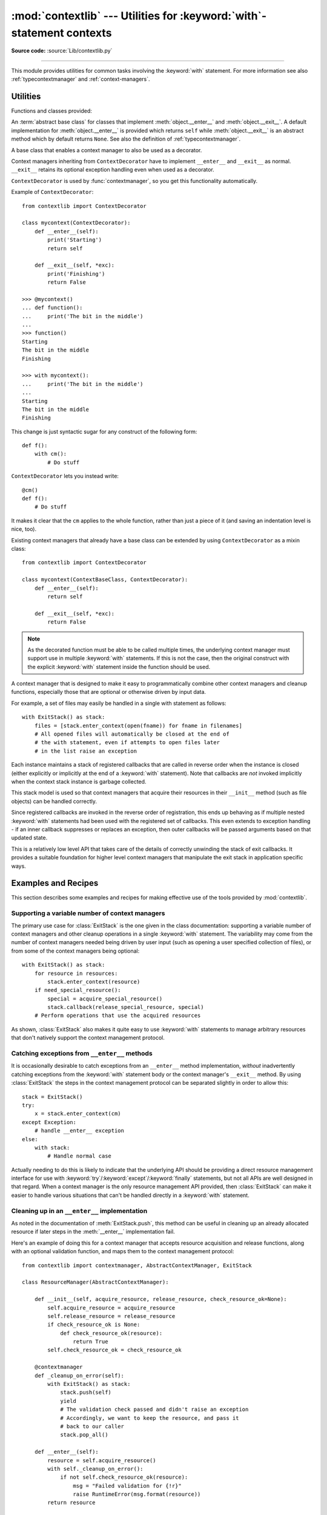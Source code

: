 :mod:`contextlib` --- Utilities for :keyword:`with`\ -statement contexts
========================================================================

.. module:: contextlib
   :synopsis: Utilities for with-statement contexts.

**Source code:** :source:`Lib/contextlib.py`

--------------

This module provides utilities for common tasks involving the :keyword:`with`
statement. For more information see also :ref:`typecontextmanager` and
:ref:`context-managers`.


Utilities
---------

Functions and classes provided:

.. class:: AbstractContextManager

   An :term:`abstract base class` for classes that implement
   :meth:`object.__enter__` and :meth:`object.__exit__`. A default
   implementation for :meth:`object.__enter__` is provided which returns
   ``self`` while :meth:`object.__exit__` is an abstract method which by default
   returns ``None``. See also the definition of :ref:`typecontextmanager`.

   .. versionadded:: 3.6



.. decorator:: contextmanager

   This function is a :term:`decorator` that can be used to define a factory
   function for :keyword:`with` statement context managers, without needing to
   create a class or separate :meth:`__enter__` and :meth:`__exit__` methods.

   A simple example (this is not recommended as a real way of generating HTML!)::

      from contextlib import contextmanager

      @contextmanager
      def tag(name):
          print("<%s>" % name)
          yield
          print("</%s>" % name)

      >>> with tag("h1"):
      ...    print("foo")
      ...
      <h1>
      foo
      </h1>

   The function being decorated must return a :term:`generator`-iterator when
   called. This iterator must yield exactly one value, which will be bound to
   the targets in the :keyword:`with` statement's :keyword:`as` clause, if any.

   At the point where the generator yields, the block nested in the :keyword:`with`
   statement is executed.  The generator is then resumed after the block is exited.
   If an unhandled exception occurs in the block, it is reraised inside the
   generator at the point where the yield occurred.  Thus, you can use a
   :keyword:`try`...\ :keyword:`except`...\ :keyword:`finally` statement to trap
   the error (if any), or ensure that some cleanup takes place. If an exception is
   trapped merely in order to log it or to perform some action (rather than to
   suppress it entirely), the generator must reraise that exception. Otherwise the
   generator context manager will indicate to the :keyword:`with` statement that
   the exception has been handled, and execution will resume with the statement
   immediately following the :keyword:`with` statement.

   :func:`contextmanager` uses :class:`ContextDecorator` so the context managers
   it creates can be used as decorators as well as in :keyword:`with` statements.
   When used as a decorator, a new generator instance is implicitly created on
   each function call (this allows the otherwise "one-shot" context managers
   created by :func:`contextmanager` to meet the requirement that context
   managers support multiple invocations in order to be used as decorators).

   .. versionchanged:: 3.2
      Use of :class:`ContextDecorator`.


.. decorator:: asynccontextmanager

   Similar to :func:`~contextlib.contextmanager`, but creates an
   :ref:`asynchronous context manager <async-context-managers>`.

   This function is a :term:`decorator` that can be used to define a factory
   function for :keyword:`async with` statement asynchronous context managers,
   without needing to create a class or separate :meth:`__aenter__` and
   :meth:`__aexit__` methods. It must be applied to an :term:`asynchronous
   generator` function.

   A simple example::

      from contextlib import asynccontextmanager

      @asynccontextmanager
      async def get_connection():
          conn = await acquire_db_connection()
          try:
              yield
          finally:
              await release_db_connection(conn)

      async def get_all_users():
          async with get_connection() as conn:
              return conn.query('SELECT ...')

   .. versionadded:: 3.7


.. function:: closing(thing)

   Return a context manager that closes *thing* upon completion of the block.  This
   is basically equivalent to::

      from contextlib import contextmanager

      @contextmanager
      def closing(thing):
          try:
              yield thing
          finally:
              thing.close()

   And lets you write code like this::

      from contextlib import closing
      from urllib.request import urlopen

      with closing(urlopen('http://www.python.org')) as page:
          for line in page:
              print(line)

   without needing to explicitly close ``page``.  Even if an error occurs,
   ``page.close()`` will be called when the :keyword:`with` block is exited.


.. function:: nullcontext(thing=None)

    Return a context manager that just returns *thing*. It is intended to be used 
    as a standin for an optional context manager, for example::

        def debug_trace(details):
            if __debug__:
                return TraceContext(details)
            # Don't do anything special with the context in release mode
            return nullcontext(details)

        with debug_trace(details) as d:
            # Suite is traced in debug mode, but runs normally otherwise


.. function:: suppress(*exceptions)

   Return a context manager that suppresses any of the specified exceptions
   if they occur in the body of a with statement and then resumes execution
   with the first statement following the end of the with statement.

   As with any other mechanism that completely suppresses exceptions, this
   context manager should be used only to cover very specific errors where
   silently continuing with program execution is known to be the right
   thing to do.

   For example::

       from contextlib import suppress

       with suppress(FileNotFoundError):
           os.remove('somefile.tmp')

       with suppress(FileNotFoundError):
           os.remove('someotherfile.tmp')

   This code is equivalent to::

       try:
           os.remove('somefile.tmp')
       except FileNotFoundError:
           pass

       try:
           os.remove('someotherfile.tmp')
       except FileNotFoundError:
           pass

   This context manager is :ref:`reentrant <reentrant-cms>`.

   .. versionadded:: 3.4


.. function:: redirect_stdout(new_target)

   Context manager for temporarily redirecting :data:`sys.stdout` to
   another file or file-like object.

   This tool adds flexibility to existing functions or classes whose output
   is hardwired to stdout.

   For example, the output of :func:`help` normally is sent to *sys.stdout*.
   You can capture that output in a string by redirecting the output to an
   :class:`io.StringIO` object::

        f = io.StringIO()
        with redirect_stdout(f):
            help(pow)
        s = f.getvalue()

   To send the output of :func:`help` to a file on disk, redirect the output
   to a regular file::

        with open('help.txt', 'w') as f:
            with redirect_stdout(f):
                help(pow)

   To send the output of :func:`help` to *sys.stderr*::

        with redirect_stdout(sys.stderr):
            help(pow)

   Note that the global side effect on :data:`sys.stdout` means that this
   context manager is not suitable for use in library code and most threaded
   applications. It also has no effect on the output of subprocesses.
   However, it is still a useful approach for many utility scripts.

   This context manager is :ref:`reentrant <reentrant-cms>`.

   .. versionadded:: 3.4


.. function:: redirect_stderr(new_target)

   Similar to :func:`~contextlib.redirect_stdout` but redirecting
   :data:`sys.stderr` to another file or file-like object.

   This context manager is :ref:`reentrant <reentrant-cms>`.

   .. versionadded:: 3.5


.. class:: ContextDecorator()

   A base class that enables a context manager to also be used as a decorator.

   Context managers inheriting from ``ContextDecorator`` have to implement
   ``__enter__`` and ``__exit__`` as normal. ``__exit__`` retains its optional
   exception handling even when used as a decorator.

   ``ContextDecorator`` is used by :func:`contextmanager`, so you get this
   functionality automatically.

   Example of ``ContextDecorator``::

      from contextlib import ContextDecorator

      class mycontext(ContextDecorator):
          def __enter__(self):
              print('Starting')
              return self

          def __exit__(self, *exc):
              print('Finishing')
              return False

      >>> @mycontext()
      ... def function():
      ...     print('The bit in the middle')
      ...
      >>> function()
      Starting
      The bit in the middle
      Finishing

      >>> with mycontext():
      ...     print('The bit in the middle')
      ...
      Starting
      The bit in the middle
      Finishing

   This change is just syntactic sugar for any construct of the following form::

      def f():
          with cm():
              # Do stuff

   ``ContextDecorator`` lets you instead write::

      @cm()
      def f():
          # Do stuff

   It makes it clear that the ``cm`` applies to the whole function, rather than
   just a piece of it (and saving an indentation level is nice, too).

   Existing context managers that already have a base class can be extended by
   using ``ContextDecorator`` as a mixin class::

      from contextlib import ContextDecorator

      class mycontext(ContextBaseClass, ContextDecorator):
          def __enter__(self):
              return self

          def __exit__(self, *exc):
              return False

   .. note::
      As the decorated function must be able to be called multiple times, the
      underlying context manager must support use in multiple :keyword:`with`
      statements. If this is not the case, then the original construct with the
      explicit :keyword:`with` statement inside the function should be used.

   .. versionadded:: 3.2


.. class:: ExitStack()

   A context manager that is designed to make it easy to programmatically
   combine other context managers and cleanup functions, especially those
   that are optional or otherwise driven by input data.

   For example, a set of files may easily be handled in a single with
   statement as follows::

      with ExitStack() as stack:
          files = [stack.enter_context(open(fname)) for fname in filenames]
          # All opened files will automatically be closed at the end of
          # the with statement, even if attempts to open files later
          # in the list raise an exception

   Each instance maintains a stack of registered callbacks that are called in
   reverse order when the instance is closed (either explicitly or implicitly
   at the end of a :keyword:`with` statement). Note that callbacks are *not*
   invoked implicitly when the context stack instance is garbage collected.

   This stack model is used so that context managers that acquire their
   resources in their ``__init__`` method (such as file objects) can be
   handled correctly.

   Since registered callbacks are invoked in the reverse order of
   registration, this ends up behaving as if multiple nested :keyword:`with`
   statements had been used with the registered set of callbacks. This even
   extends to exception handling - if an inner callback suppresses or replaces
   an exception, then outer callbacks will be passed arguments based on that
   updated state.

   This is a relatively low level API that takes care of the details of
   correctly unwinding the stack of exit callbacks. It provides a suitable
   foundation for higher level context managers that manipulate the exit
   stack in application specific ways.

   .. versionadded:: 3.3

   .. method:: enter_context(cm)

      Enters a new context manager and adds its :meth:`__exit__` method to
      the callback stack. The return value is the result of the context
      manager's own :meth:`__enter__` method.

      These context managers may suppress exceptions just as they normally
      would if used directly as part of a :keyword:`with` statement.

   .. method:: push(exit)

      Adds a context manager's :meth:`__exit__` method to the callback stack.

      As ``__enter__`` is *not* invoked, this method can be used to cover
      part of an :meth:`__enter__` implementation with a context manager's own
      :meth:`__exit__` method.

      If passed an object that is not a context manager, this method assumes
      it is a callback with the same signature as a context manager's
      :meth:`__exit__` method and adds it directly to the callback stack.

      By returning true values, these callbacks can suppress exceptions the
      same way context manager :meth:`__exit__` methods can.

      The passed in object is returned from the function, allowing this
      method to be used as a function decorator.

   .. method:: callback(callback, *args, **kwds)

      Accepts an arbitrary callback function and arguments and adds it to
      the callback stack.

      Unlike the other methods, callbacks added this way cannot suppress
      exceptions (as they are never passed the exception details).

      The passed in callback is returned from the function, allowing this
      method to be used as a function decorator.

   .. method:: pop_all()

      Transfers the callback stack to a fresh :class:`ExitStack` instance
      and returns it. No callbacks are invoked by this operation - instead,
      they will now be invoked when the new stack is closed (either
      explicitly or implicitly at the end of a :keyword:`with` statement).

      For example, a group of files can be opened as an "all or nothing"
      operation as follows::

         with ExitStack() as stack:
             files = [stack.enter_context(open(fname)) for fname in filenames]
             # Hold onto the close method, but don't call it yet.
             close_files = stack.pop_all().close
             # If opening any file fails, all previously opened files will be
             # closed automatically. If all files are opened successfully,
             # they will remain open even after the with statement ends.
             # close_files() can then be invoked explicitly to close them all.

   .. method:: close()

      Immediately unwinds the callback stack, invoking callbacks in the
      reverse order of registration. For any context managers and exit
      callbacks registered, the arguments passed in will indicate that no
      exception occurred.


Examples and Recipes
--------------------

This section describes some examples and recipes for making effective use of
the tools provided by :mod:`contextlib`.


Supporting a variable number of context managers
^^^^^^^^^^^^^^^^^^^^^^^^^^^^^^^^^^^^^^^^^^^^^^^^

The primary use case for :class:`ExitStack` is the one given in the class
documentation: supporting a variable number of context managers and other
cleanup operations in a single :keyword:`with` statement. The variability
may come from the number of context managers needed being driven by user
input (such as opening a user specified collection of files), or from
some of the context managers being optional::

    with ExitStack() as stack:
        for resource in resources:
            stack.enter_context(resource)
        if need_special_resource():
            special = acquire_special_resource()
            stack.callback(release_special_resource, special)
        # Perform operations that use the acquired resources

As shown, :class:`ExitStack` also makes it quite easy to use :keyword:`with`
statements to manage arbitrary resources that don't natively support the
context management protocol.


Catching exceptions from ``__enter__`` methods
^^^^^^^^^^^^^^^^^^^^^^^^^^^^^^^^^^^^^^^^^^^^^^

It is occasionally desirable to catch exceptions from an ``__enter__``
method implementation, *without* inadvertently catching exceptions from
the :keyword:`with` statement body or the context manager's ``__exit__``
method. By using :class:`ExitStack` the steps in the context management
protocol can be separated slightly in order to allow this::

   stack = ExitStack()
   try:
       x = stack.enter_context(cm)
   except Exception:
       # handle __enter__ exception
   else:
       with stack:
           # Handle normal case

Actually needing to do this is likely to indicate that the underlying API
should be providing a direct resource management interface for use with
:keyword:`try`/:keyword:`except`/:keyword:`finally` statements, but not
all APIs are well designed in that regard. When a context manager is the
only resource management API provided, then :class:`ExitStack` can make it
easier to handle various situations that can't be handled directly in a
:keyword:`with` statement.


Cleaning up in an ``__enter__`` implementation
^^^^^^^^^^^^^^^^^^^^^^^^^^^^^^^^^^^^^^^^^^^^^^

As noted in the documentation of :meth:`ExitStack.push`, this
method can be useful in cleaning up an already allocated resource if later
steps in the :meth:`__enter__` implementation fail.

Here's an example of doing this for a context manager that accepts resource
acquisition and release functions, along with an optional validation function,
and maps them to the context management protocol::

   from contextlib import contextmanager, AbstractContextManager, ExitStack

   class ResourceManager(AbstractContextManager):

       def __init__(self, acquire_resource, release_resource, check_resource_ok=None):
           self.acquire_resource = acquire_resource
           self.release_resource = release_resource
           if check_resource_ok is None:
               def check_resource_ok(resource):
                   return True
           self.check_resource_ok = check_resource_ok

       @contextmanager
       def _cleanup_on_error(self):
           with ExitStack() as stack:
               stack.push(self)
               yield
               # The validation check passed and didn't raise an exception
               # Accordingly, we want to keep the resource, and pass it
               # back to our caller
               stack.pop_all()

       def __enter__(self):
           resource = self.acquire_resource()
           with self._cleanup_on_error():
               if not self.check_resource_ok(resource):
                   msg = "Failed validation for {!r}"
                   raise RuntimeError(msg.format(resource))
           return resource

       def __exit__(self, *exc_details):
           # We don't need to duplicate any of our resource release logic
           self.release_resource()


Replacing any use of ``try-finally`` and flag variables
^^^^^^^^^^^^^^^^^^^^^^^^^^^^^^^^^^^^^^^^^^^^^^^^^^^^^^^

A pattern you will sometimes see is a ``try-finally`` statement with a flag
variable to indicate whether or not the body of the ``finally`` clause should
be executed. In its simplest form (that can't already be handled just by
using an ``except`` clause instead), it looks something like this::

   cleanup_needed = True
   try:
       result = perform_operation()
       if result:
           cleanup_needed = False
   finally:
       if cleanup_needed:
           cleanup_resources()

As with any ``try`` statement based code, this can cause problems for
development and review, because the setup code and the cleanup code can end
up being separated by arbitrarily long sections of code.

:class:`ExitStack` makes it possible to instead register a callback for
execution at the end of a ``with`` statement, and then later decide to skip
executing that callback::

   from contextlib import ExitStack

   with ExitStack() as stack:
       stack.callback(cleanup_resources)
       result = perform_operation()
       if result:
           stack.pop_all()

This allows the intended cleanup up behaviour to be made explicit up front,
rather than requiring a separate flag variable.

If a particular application uses this pattern a lot, it can be simplified
even further by means of a small helper class::

   from contextlib import ExitStack

   class Callback(ExitStack):
       def __init__(self, callback, *args, **kwds):
           super(Callback, self).__init__()
           self.callback(callback, *args, **kwds)

       def cancel(self):
           self.pop_all()

   with Callback(cleanup_resources) as cb:
       result = perform_operation()
       if result:
           cb.cancel()

If the resource cleanup isn't already neatly bundled into a standalone
function, then it is still possible to use the decorator form of
:meth:`ExitStack.callback` to declare the resource cleanup in
advance::

   from contextlib import ExitStack

   with ExitStack() as stack:
       @stack.callback
       def cleanup_resources():
           ...
       result = perform_operation()
       if result:
           stack.pop_all()

Due to the way the decorator protocol works, a callback function
declared this way cannot take any parameters. Instead, any resources to
be released must be accessed as closure variables.


Using a context manager as a function decorator
^^^^^^^^^^^^^^^^^^^^^^^^^^^^^^^^^^^^^^^^^^^^^^^

:class:`ContextDecorator` makes it possible to use a context manager in
both an ordinary ``with`` statement and also as a function decorator.

For example, it is sometimes useful to wrap functions or groups of statements
with a logger that can track the time of entry and time of exit.  Rather than
writing both a function decorator and a context manager for the task,
inheriting from :class:`ContextDecorator` provides both capabilities in a
single definition::

    from contextlib import ContextDecorator
    import logging

    logging.basicConfig(level=logging.INFO)

    class track_entry_and_exit(ContextDecorator):
        def __init__(self, name):
            self.name = name

        def __enter__(self):
            logging.info('Entering: %s', self.name)

        def __exit__(self, exc_type, exc, exc_tb):
            logging.info('Exiting: %s', self.name)

Instances of this class can be used as both a context manager::

    with track_entry_and_exit('widget loader'):
        print('Some time consuming activity goes here')
        load_widget()

And also as a function decorator::

    @track_entry_and_exit('widget loader')
    def activity():
        print('Some time consuming activity goes here')
        load_widget()

Note that there is one additional limitation when using context managers
as function decorators: there's no way to access the return value of
:meth:`__enter__`. If that value is needed, then it is still necessary to use
an explicit ``with`` statement.

.. seealso::

   :pep:`343` - The "with" statement
      The specification, background, and examples for the Python :keyword:`with`
      statement.

.. _single-use-reusable-and-reentrant-cms:

Single use, reusable and reentrant context managers
---------------------------------------------------

Most context managers are written in a way that means they can only be
used effectively in a :keyword:`with` statement once. These single use
context managers must be created afresh each time they're used -
attempting to use them a second time will trigger an exception or
otherwise not work correctly.

This common limitation means that it is generally advisable to create
context managers directly in the header of the :keyword:`with` statement
where they are used (as shown in all of the usage examples above).

Files are an example of effectively single use context managers, since
the first :keyword:`with` statement will close the file, preventing any
further IO operations using that file object.

Context managers created using :func:`contextmanager` are also single use
context managers, and will complain about the underlying generator failing
to yield if an attempt is made to use them a second time::

    >>> from contextlib import contextmanager
    >>> @contextmanager
    ... def singleuse():
    ...     print("Before")
    ...     yield
    ...     print("After")
    ...
    >>> cm = singleuse()
    >>> with cm:
    ...     pass
    ...
    Before
    After
    >>> with cm:
    ...     pass
    ...
    Traceback (most recent call last):
        ...
    RuntimeError: generator didn't yield


.. _reentrant-cms:

Reentrant context managers
^^^^^^^^^^^^^^^^^^^^^^^^^^

More sophisticated context managers may be "reentrant". These context
managers can not only be used in multiple :keyword:`with` statements,
but may also be used *inside* a :keyword:`with` statement that is already
using the same context manager.

:class:`threading.RLock` is an example of a reentrant context manager, as are
:func:`suppress` and :func:`redirect_stdout`. Here's a very simple example of
reentrant use::

    >>> from contextlib import redirect_stdout
    >>> from io import StringIO
    >>> stream = StringIO()
    >>> write_to_stream = redirect_stdout(stream)
    >>> with write_to_stream:
    ...     print("This is written to the stream rather than stdout")
    ...     with write_to_stream:
    ...         print("This is also written to the stream")
    ...
    >>> print("This is written directly to stdout")
    This is written directly to stdout
    >>> print(stream.getvalue())
    This is written to the stream rather than stdout
    This is also written to the stream

Real world examples of reentrancy are more likely to involve multiple
functions calling each other and hence be far more complicated than this
example.

Note also that being reentrant is *not* the same thing as being thread safe.
:func:`redirect_stdout`, for example, is definitely not thread safe, as it
makes a global modification to the system state by binding :data:`sys.stdout`
to a different stream.


.. _reusable-cms:

Reusable context managers
^^^^^^^^^^^^^^^^^^^^^^^^^

Distinct from both single use and reentrant context managers are "reusable"
context managers (or, to be completely explicit, "reusable, but not
reentrant" context managers, since reentrant context managers are also
reusable). These context managers support being used multiple times, but
will fail (or otherwise not work correctly) if the specific context manager
instance has already been used in a containing with statement.

:class:`threading.Lock` is an example of a reusable, but not reentrant,
context manager (for a reentrant lock, it is necessary to use
:class:`threading.RLock` instead).

Another example of a reusable, but not reentrant, context manager is
:class:`ExitStack`, as it invokes *all* currently registered callbacks
when leaving any with statement, regardless of where those callbacks
were added::

    >>> from contextlib import ExitStack
    >>> stack = ExitStack()
    >>> with stack:
    ...     stack.callback(print, "Callback: from first context")
    ...     print("Leaving first context")
    ...
    Leaving first context
    Callback: from first context
    >>> with stack:
    ...     stack.callback(print, "Callback: from second context")
    ...     print("Leaving second context")
    ...
    Leaving second context
    Callback: from second context
    >>> with stack:
    ...     stack.callback(print, "Callback: from outer context")
    ...     with stack:
    ...         stack.callback(print, "Callback: from inner context")
    ...         print("Leaving inner context")
    ...     print("Leaving outer context")
    ...
    Leaving inner context
    Callback: from inner context
    Callback: from outer context
    Leaving outer context

As the output from the example shows, reusing a single stack object across
multiple with statements works correctly, but attempting to nest them
will cause the stack to be cleared at the end of the innermost with
statement, which is unlikely to be desirable behaviour.

Using separate :class:`ExitStack` instances instead of reusing a single
instance avoids that problem::

    >>> from contextlib import ExitStack
    >>> with ExitStack() as outer_stack:
    ...     outer_stack.callback(print, "Callback: from outer context")
    ...     with ExitStack() as inner_stack:
    ...         inner_stack.callback(print, "Callback: from inner context")
    ...         print("Leaving inner context")
    ...     print("Leaving outer context")
    ...
    Leaving inner context
    Callback: from inner context
    Leaving outer context
    Callback: from outer context
